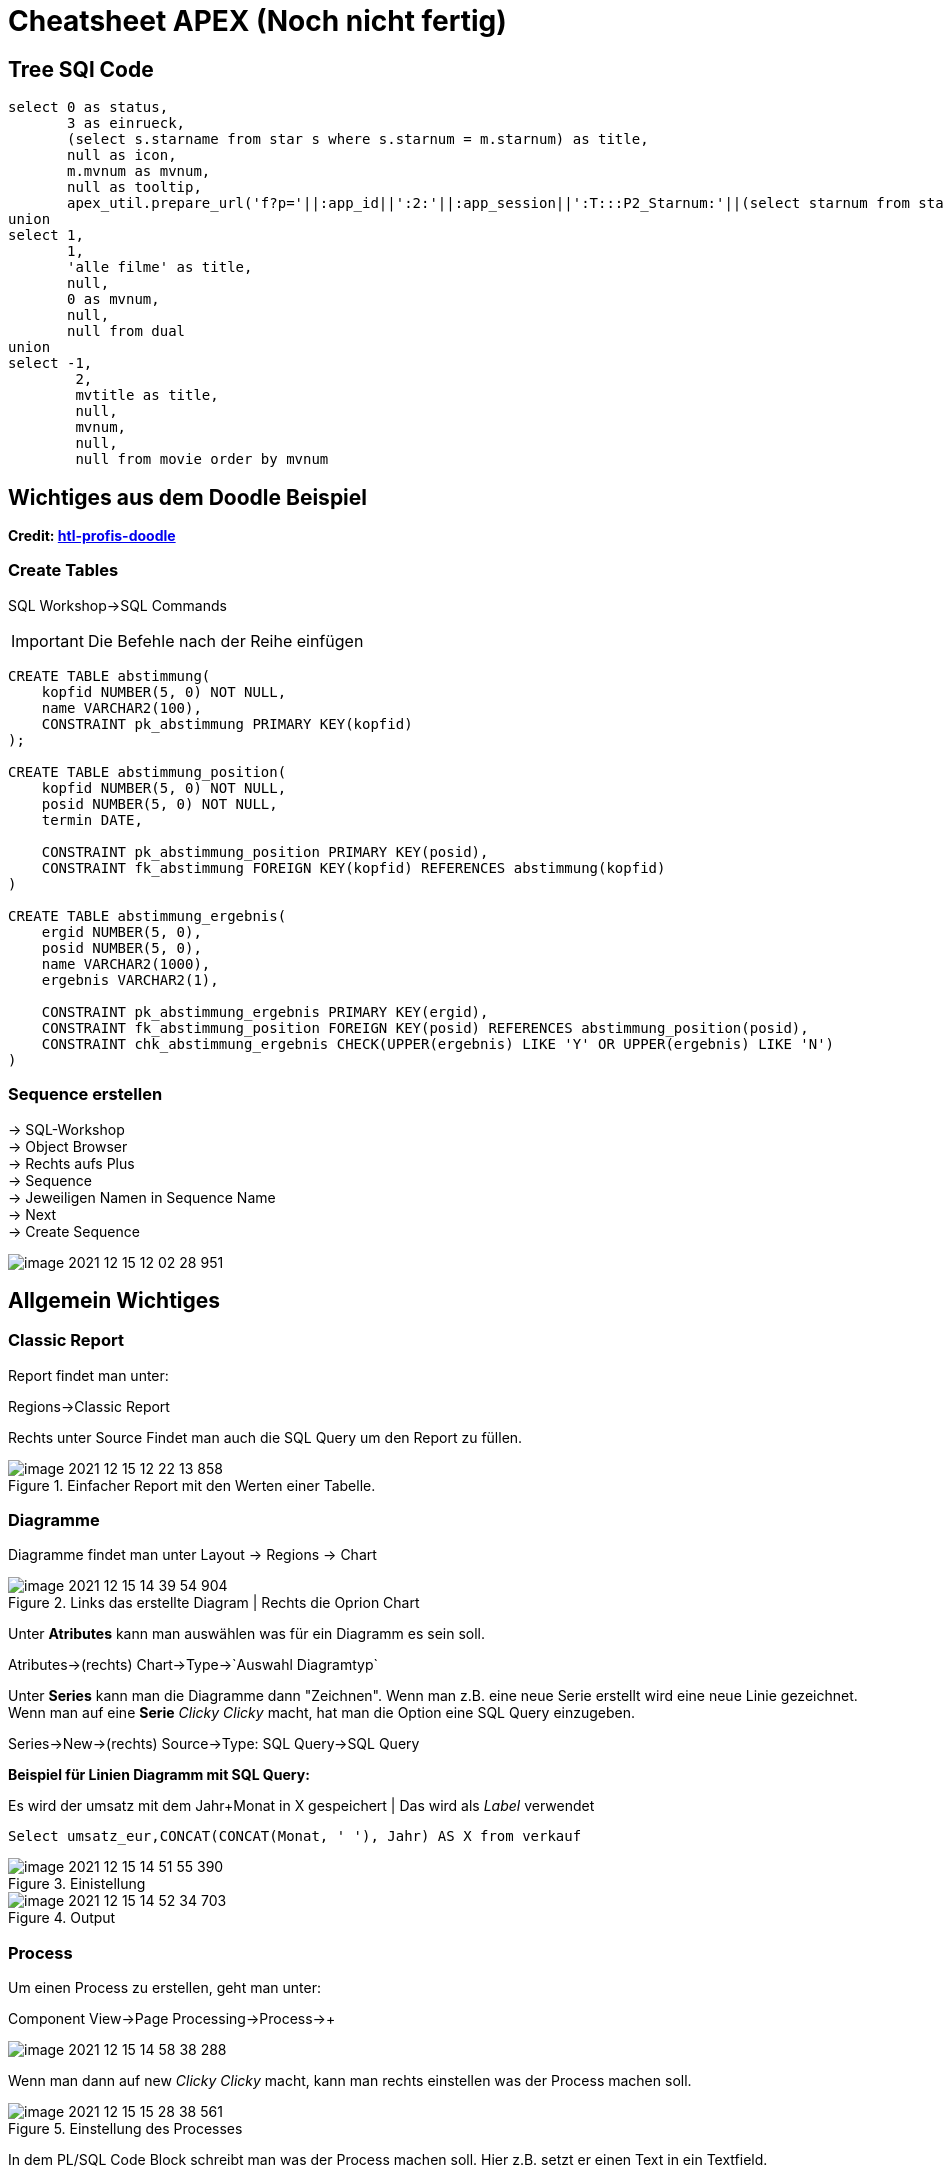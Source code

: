 = Cheatsheet APEX (Noch nicht fertig)

== Tree SQl Code

[source,sql]
----
select 0 as status,
       3 as einrueck,
       (select s.starname from star s where s.starnum = m.starnum) as title,
       null as icon,
       m.mvnum as mvnum,
       null as tooltip,
       apex_util.prepare_url('f?p='||:app_id||':2:'||:app_session||':T:::P2_Starnum:'||(select starnum from star s where s.starnum = m.starnum)) as link from movstar m
union
select 1,
       1,
       'alle filme' as title,
       null,
       0 as mvnum,
       null,
       null from dual
union
select -1,
        2,
        mvtitle as title,
        null,
        mvnum,
        null,
        null from movie order by mvnum
----

== Wichtiges aus dem Doodle Beispiel

*Credit: link:https://htl-profis.github.io/doodle-anleitung/[htl-profis-doodle]*

=== Create Tables

SQL Workshop->SQL Commands

IMPORTANT: Die Befehle nach der Reihe einfügen

[source,sql]
----


CREATE TABLE abstimmung(
    kopfid NUMBER(5, 0) NOT NULL,
    name VARCHAR2(100),
    CONSTRAINT pk_abstimmung PRIMARY KEY(kopfid)
);

CREATE TABLE abstimmung_position(
    kopfid NUMBER(5, 0) NOT NULL,
    posid NUMBER(5, 0) NOT NULL,
    termin DATE,

    CONSTRAINT pk_abstimmung_position PRIMARY KEY(posid),
    CONSTRAINT fk_abstimmung FOREIGN KEY(kopfid) REFERENCES abstimmung(kopfid)
)

CREATE TABLE abstimmung_ergebnis(
    ergid NUMBER(5, 0),
    posid NUMBER(5, 0),
    name VARCHAR2(1000),
    ergebnis VARCHAR2(1),

    CONSTRAINT pk_abstimmung_ergebnis PRIMARY KEY(ergid),
    CONSTRAINT fk_abstimmung_position FOREIGN KEY(posid) REFERENCES abstimmung_position(posid),
    CONSTRAINT chk_abstimmung_ergebnis CHECK(UPPER(ergebnis) LIKE 'Y' OR UPPER(ergebnis) LIKE 'N')
)


----

=== Sequence erstellen

-> SQL-Workshop +
-> Object Browser +
-> Rechts aufs Plus +
-> Sequence +
-> Jeweiligen Namen in Sequence Name +
-> Next +
-> Create Sequence +

image::../images/image-2021-12-15-12-02-28-951.png[]

== Allgemein Wichtiges

=== Classic Report

Report findet man unter:

Regions->Classic Report

Rechts unter Source Findet man auch die SQL Query um den Report zu füllen.

.Einfacher Report mit den Werten einer Tabelle.
image::../images/image-2021-12-15-12-22-13-858.png[]

=== Diagramme

Diagramme findet man unter  Layout -> Regions -> Chart

.Links das erstellte Diagram | Rechts die Oprion Chart
image::../images/image-2021-12-15-14-39-54-904.png[]

Unter *Atributes* kann man auswählen was für ein Diagramm es sein soll.

Atributes->(rechts) Chart->Type->`Auswahl Diagramtyp`

Unter *Series* kann man die Diagramme dann "Zeichnen". Wenn man z.B. eine neue Serie erstellt wird eine neue Linie gezeichnet. +
Wenn man auf eine *Serie* _Clicky Clicky_ macht, hat man die Option eine SQL Query einzugeben.

Series->New->(rechts) Source->Type: SQL Query->SQL Query

*Beispiel für Linien Diagramm mit SQL Query:*

.Es wird der umsatz mit dem Jahr+Monat in X gespeichert | Das wird als _Label_ verwendet
[source, sql]
----
Select umsatz_eur,CONCAT(CONCAT(Monat, ' '), Jahr) AS X from verkauf
----

.Einistellung
image::../images/image-2021-12-15-14-51-55-390.png[]

.Output
image::../images/image-2021-12-15-14-52-34-703.png[]

=== Process

Um einen Process zu erstellen, geht man unter:

Component View->Page Processing->Process->+

image::../images/image-2021-12-15-14-58-38-288.png[]

Wenn man dann auf new _Clicky Clicky_ macht, kann man rechts einstellen was der Process machen soll.

.Einstellung des Processes
image::../images/image-2021-12-15-15-28-38-561.png[]

In dem PL/SQL Code Block schreibt man was der Process machen soll. Hier z.B. setzt er einen Text in ein Textfield.

Hier wird der Auslöser definiert:

.When Button Pressed
image::../images/image-2021-12-15-15-32-04-008.png[]


Wenn man aber einen Process `After Submit` auslösen möchte, stellt man das hier ein:

image::../images/image-2021-12-15-15-34-48-934.png[]

